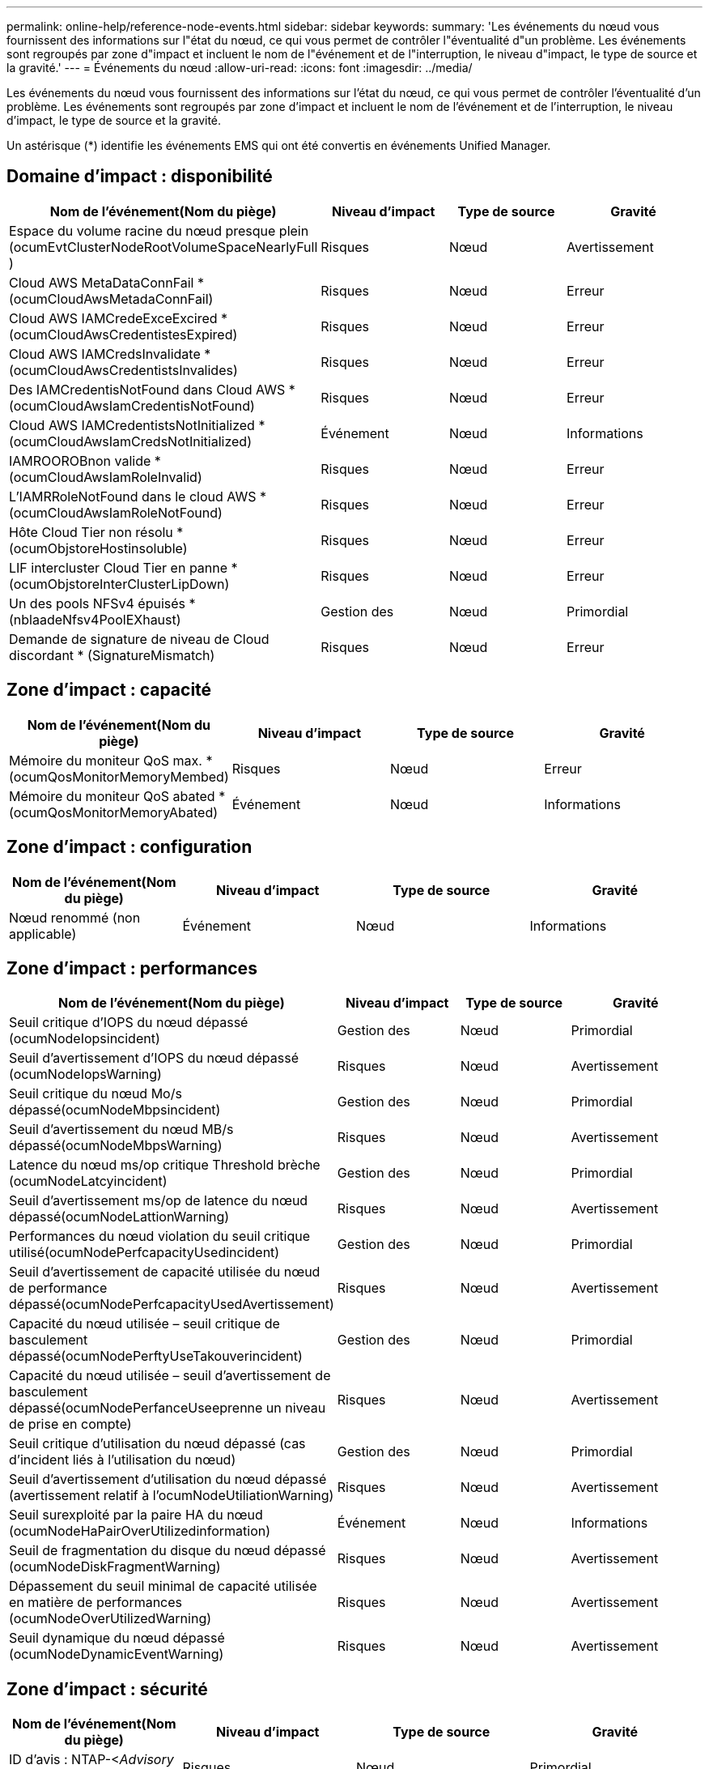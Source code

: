 ---
permalink: online-help/reference-node-events.html 
sidebar: sidebar 
keywords:  
summary: 'Les événements du nœud vous fournissent des informations sur l"état du nœud, ce qui vous permet de contrôler l"éventualité d"un problème. Les événements sont regroupés par zone d"impact et incluent le nom de l"événement et de l"interruption, le niveau d"impact, le type de source et la gravité.' 
---
= Événements du nœud
:allow-uri-read: 
:icons: font
:imagesdir: ../media/


[role="lead"]
Les événements du nœud vous fournissent des informations sur l'état du nœud, ce qui vous permet de contrôler l'éventualité d'un problème. Les événements sont regroupés par zone d'impact et incluent le nom de l'événement et de l'interruption, le niveau d'impact, le type de source et la gravité.

Un astérisque (*) identifie les événements EMS qui ont été convertis en événements Unified Manager.



== Domaine d'impact : disponibilité

|===
| Nom de l'événement(Nom du piège) | Niveau d'impact | Type de source | Gravité 


 a| 
Espace du volume racine du nœud presque plein (ocumEvtClusterNodeRootVolumeSpaceNearlyFull )
 a| 
Risques
 a| 
Nœud
 a| 
Avertissement



 a| 
Cloud AWS MetaDataConnFail * (ocumCloudAwsMetadaConnFail)
 a| 
Risques
 a| 
Nœud
 a| 
Erreur



 a| 
Cloud AWS IAMCredeExceExcired *(ocumCloudAwsCredentistesExpired)
 a| 
Risques
 a| 
Nœud
 a| 
Erreur



 a| 
Cloud AWS IAMCredsInvalidate *(ocumCloudAwsCredentistsInvalides)
 a| 
Risques
 a| 
Nœud
 a| 
Erreur



 a| 
Des IAMCredentisNotFound dans Cloud AWS *(ocumCloudAwsIamCredentisNotFound)
 a| 
Risques
 a| 
Nœud
 a| 
Erreur



 a| 
Cloud AWS IAMCredentistsNotInitialized *(ocumCloudAwsIamCredsNotInitialized)
 a| 
Événement
 a| 
Nœud
 a| 
Informations



 a| 
IAMROOROBnon valide *(ocumCloudAwsIamRoleInvalid)
 a| 
Risques
 a| 
Nœud
 a| 
Erreur



 a| 
L'IAMRRoleNotFound dans le cloud AWS *(ocumCloudAwsIamRoleNotFound)
 a| 
Risques
 a| 
Nœud
 a| 
Erreur



 a| 
Hôte Cloud Tier non résolu * (ocumObjstoreHostinsoluble)
 a| 
Risques
 a| 
Nœud
 a| 
Erreur



 a| 
LIF intercluster Cloud Tier en panne *(ocumObjstoreInterClusterLipDown)
 a| 
Risques
 a| 
Nœud
 a| 
Erreur



 a| 
Un des pools NFSv4 épuisés *(nblaadeNfsv4PoolEXhaust)
 a| 
Gestion des
 a| 
Nœud
 a| 
Primordial



 a| 
Demande de signature de niveau de Cloud discordant * (SignatureMismatch)
 a| 
Risques
 a| 
Nœud
 a| 
Erreur

|===


== Zone d'impact : capacité

|===
| Nom de l'événement(Nom du piège) | Niveau d'impact | Type de source | Gravité 


 a| 
Mémoire du moniteur QoS max. *(ocumQosMonitorMemoryMembed)
 a| 
Risques
 a| 
Nœud
 a| 
Erreur



 a| 
Mémoire du moniteur QoS abated * (ocumQosMonitorMemoryAbated)
 a| 
Événement
 a| 
Nœud
 a| 
Informations

|===


== Zone d'impact : configuration

|===
| Nom de l'événement(Nom du piège) | Niveau d'impact | Type de source | Gravité 


 a| 
Nœud renommé (non applicable)
 a| 
Événement
 a| 
Nœud
 a| 
Informations

|===


== Zone d'impact : performances

|===
| Nom de l'événement(Nom du piège) | Niveau d'impact | Type de source | Gravité 


 a| 
Seuil critique d'IOPS du nœud dépassé (ocumNodeIopsincident)
 a| 
Gestion des
 a| 
Nœud
 a| 
Primordial



 a| 
Seuil d'avertissement d'IOPS du nœud dépassé (ocumNodeIopsWarning)
 a| 
Risques
 a| 
Nœud
 a| 
Avertissement



 a| 
Seuil critique du nœud Mo/s dépassé(ocumNodeMbpsincident)
 a| 
Gestion des
 a| 
Nœud
 a| 
Primordial



 a| 
Seuil d'avertissement du nœud MB/s dépassé(ocumNodeMbpsWarning)
 a| 
Risques
 a| 
Nœud
 a| 
Avertissement



 a| 
Latence du nœud ms/op critique Threshold brèche (ocumNodeLatcyincident)
 a| 
Gestion des
 a| 
Nœud
 a| 
Primordial



 a| 
Seuil d'avertissement ms/op de latence du nœud dépassé(ocumNodeLattionWarning)
 a| 
Risques
 a| 
Nœud
 a| 
Avertissement



 a| 
Performances du nœud violation du seuil critique utilisé(ocumNodePerfcapacityUsedincident)
 a| 
Gestion des
 a| 
Nœud
 a| 
Primordial



 a| 
Seuil d'avertissement de capacité utilisée du nœud de performance dépassé(ocumNodePerfcapacityUsedAvertissement)
 a| 
Risques
 a| 
Nœud
 a| 
Avertissement



 a| 
Capacité du nœud utilisée – seuil critique de basculement dépassé(ocumNodePerftyUseTakouverincident)
 a| 
Gestion des
 a| 
Nœud
 a| 
Primordial



 a| 
Capacité du nœud utilisée – seuil d'avertissement de basculement dépassé(ocumNodePerfanceUseeprenne un niveau de prise en compte)
 a| 
Risques
 a| 
Nœud
 a| 
Avertissement



 a| 
Seuil critique d'utilisation du nœud dépassé (cas d'incident liés à l'utilisation du nœud)
 a| 
Gestion des
 a| 
Nœud
 a| 
Primordial



 a| 
Seuil d'avertissement d'utilisation du nœud dépassé (avertissement relatif à l'ocumNodeUtiliationWarning)
 a| 
Risques
 a| 
Nœud
 a| 
Avertissement



 a| 
Seuil surexploité par la paire HA du nœud (ocumNodeHaPairOverUtilizedinformation)
 a| 
Événement
 a| 
Nœud
 a| 
Informations



 a| 
Seuil de fragmentation du disque du nœud dépassé (ocumNodeDiskFragmentWarning)
 a| 
Risques
 a| 
Nœud
 a| 
Avertissement



 a| 
Dépassement du seuil minimal de capacité utilisée en matière de performances (ocumNodeOverUtilizedWarning)
 a| 
Risques
 a| 
Nœud
 a| 
Avertissement



 a| 
Seuil dynamique du nœud dépassé (ocumNodeDynamicEventWarning)
 a| 
Risques
 a| 
Nœud
 a| 
Avertissement

|===


== Zone d'impact : sécurité

|===
| Nom de l'événement(Nom du piège) | Niveau d'impact | Type de source | Gravité 


 a| 
ID d'avis : NTAP-<__Advisory ID__>(ocumx)
 a| 
Risques
 a| 
Nœud
 a| 
Primordial

|===